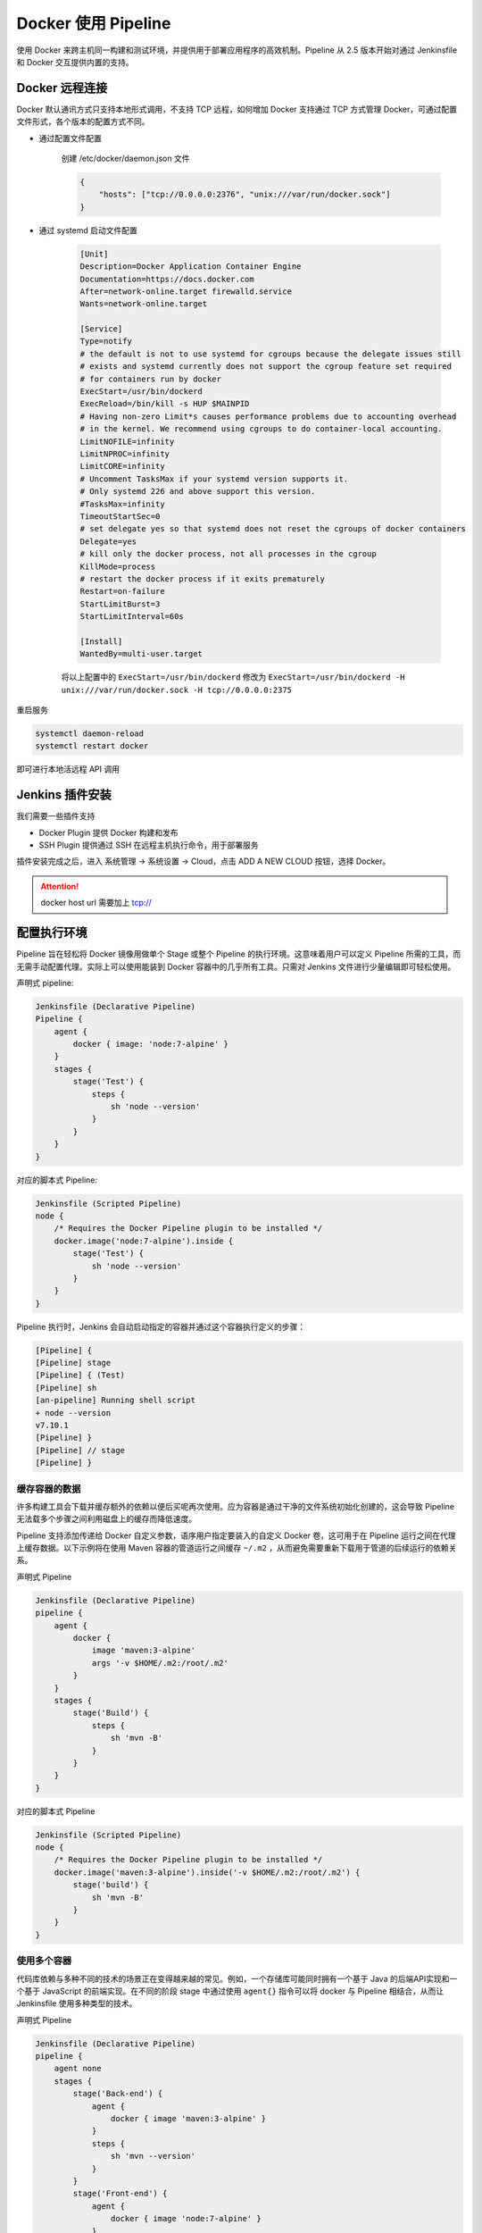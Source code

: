 Docker 使用 Pipeline
"""""""""""""""""""""""""""""

使用 Docker 来跨主机同一构建和测试环境，并提供用于部署应用程序的高效机制。Pipeline 从 2.5 版本开始对通过 Jenkinsfile 和 Docker 交互提供内置的支持。

Docker 远程连接
'''''''''''''''''''''

Docker 默认通讯方式只支持本地形式调用，不支持 TCP 远程，如何增加 Docker 支持通过 TCP 方式管理 Docker，可通过配置文件形式，各个版本的配置方式不同。


* 通过配置文件配置

    创建 /etc/docker/daemon.json 文件

    .. code-block:: json

        {
            "hosts": ["tcp://0.0.0.0:2376", "unix:///var/run/docker.sock"]
        }

* 通过 systemd 启动文件配置

    .. code-block:: none

        [Unit]
        Description=Docker Application Container Engine
        Documentation=https://docs.docker.com
        After=network-online.target firewalld.service
        Wants=network-online.target

        [Service]
        Type=notify
        # the default is not to use systemd for cgroups because the delegate issues still
        # exists and systemd currently does not support the cgroup feature set required
        # for containers run by docker
        ExecStart=/usr/bin/dockerd
        ExecReload=/bin/kill -s HUP $MAINPID
        # Having non-zero Limit*s causes performance problems due to accounting overhead
        # in the kernel. We recommend using cgroups to do container-local accounting.
        LimitNOFILE=infinity
        LimitNPROC=infinity
        LimitCORE=infinity
        # Uncomment TasksMax if your systemd version supports it.
        # Only systemd 226 and above support this version.
        #TasksMax=infinity
        TimeoutStartSec=0
        # set delegate yes so that systemd does not reset the cgroups of docker containers
        Delegate=yes
        # kill only the docker process, not all processes in the cgroup
        KillMode=process
        # restart the docker process if it exits prematurely
        Restart=on-failure
        StartLimitBurst=3
        StartLimitInterval=60s

        [Install]
        WantedBy=multi-user.target

    将以上配置中的 ``ExecStart=/usr/bin/dockerd`` 修改为 ``ExecStart=/usr/bin/dockerd -H unix:///var/run/docker.sock -H tcp://0.0.0.0:2375``

重启服务

.. code-block:: none

    systemctl daemon-reload 
    systemctl restart docker

即可进行本地活远程 API 调用

Jenkins 插件安装
'''''''''''''''''''

我们需要一些插件支持

* Docker Plugin 提供 Docker 构建和发布
* SSH Plugin 提供通过 SSH 在远程主机执行命令，用于部署服务 

插件安装完成之后，进入 系统管理 -> 系统设置 -> Cloud，点击 ADD A NEW CLOUD 按钮，选择 Docker。

.. image:: /images/jenkins/pipeline/cloud_remote_docker配置.png

.. attention:: 

    docker host url 需要加上 tcp://

配置执行环境
''''''''''''''''

Pipeline 旨在轻松将 Docker 镜像用做单个 Stage 或整个 Pipeline 的执行环境。这意味着用户可以定义 Pipeline 所需的工具，而无需手动配置代理。实际上可以使用能装到 Docker 容器中的几乎所有工具。只需对 Jenkins 文件进行少量编辑即可轻松使用。

声明式 pipeline:

.. code-block:: none

    Jenkinsfile (Declarative Pipeline)
    Pipeline {
        agent {
            docker { image: 'node:7-alpine' }
        }
        stages {
            stage('Test') {
                steps {
                    sh 'node --version'
                }
            }
        }
    }

对应的脚本式 Pipeline:

.. code-block:: none

    Jenkinsfile (Scripted Pipeline)
    node {
        /* Requires the Docker Pipeline plugin to be installed */
        docker.image('node:7-alpine').inside {
            stage('Test') {
                sh 'node --version'
            }
        }
    }

Pipeline 执行时，Jenkins 会自动启动指定的容器并通过这个容器执行定义的步骤：

.. code-block:: none

    [Pipeline] {
    [Pipeline] stage
    [Pipeline] { (Test)
    [Pipeline] sh
    [an-pipeline] Running shell script
    + node --version
    v7.10.1
    [Pipeline] }
    [Pipeline] // stage
    [Pipeline] }

缓存容器的数据
^^^^^^^^^^^^^^^^^^^^

许多构建工具会下载并缓存额外的依赖以便后买呢再次使用。应为容器是通过干净的文件系统初始化创建的，这会导致 Pipeline 无法载多个步骤之间利用磁盘上的缓存而降低速度。

Pipeline 支持添加传递给 Docker 自定义参数，语序用户指定要装入的自定义 Docker 卷，这可用于在 Pipeline 运行之间在代理上缓存数据。以下示例将在使用 Maven 容器的管道运行之间缓存 ``~/.m2`` ，从而避免需要重新下载用于管道的后续运行的依赖关系。

声明式 Pipeline

.. code-block:: none

    Jenkinsfile (Declarative Pipeline)
    pipeline {
        agent {
            docker {
                image 'maven:3-alpine'
                args '-v $HOME/.m2:/root/.m2'
            }
        }
        stages {
            stage('Build') {
                steps {
                    sh 'mvn -B'
                }
            }
        }
    }

对应的脚本式 Pipeline

.. code-block:: none

    Jenkinsfile (Scripted Pipeline)
    node {
        /* Requires the Docker Pipeline plugin to be installed */
        docker.image('maven:3-alpine').inside('-v $HOME/.m2:/root/.m2') {
            stage('build') {
                sh 'mvn -B'
            }
        }
    }

使用多个容器
^^^^^^^^^^^^^^^^^^

代码库依赖与多种不同的技术的场景正在变得越来越的常见。例如，一个存储库可能同时拥有一个基于 Java 的后端API实现和一个基于 JavaScript 的前端实现。在不同的阶段 stage 中通过使用 ``agent{}`` 指令可以将 docker 与 Pipeline 相结合，从而让 Jenkinsfile 使用多种类型的技术。

声明式 Pipeline

.. code-block:: none 

    Jenkinsfile (Declarative Pipeline)
    pipeline {
        agent none
        stages {
            stage('Back-end') {
                agent {
                    docker { image 'maven:3-alpine' }
                }
                steps {
                    sh 'mvn --version'
                }
            }
            stage('Front-end') {
                agent {
                    docker { image 'node:7-alpine' }
                }
                steps {
                    sh 'node --version'
                }
            }
        }
    }

对应的脚本式 Pipeline 

.. code-block:: none

    Jenkinsfile (Scripted Pipeline)
    node {
        /* Requires the Docker Pipeline plugin to be installed */
        
        stage('Back-end') {
            docker.image('maven:3-alpine').inside {
                sh 'mvn --version'
            }
        }

        stage('Front-end') {
            docker.image('node:7-alpine').inside {
                sh 'node --version'
            }
        }
    }

使用 Dockerfile
^^^^^^^^^^^^^^^^^^^^

对于那些需要更多定制化执行环境的项目，Pipeline 还支持从代码仓库中的 Dockerfile 创建和运行容器。与以前使用“现成”容器的方法相反，使用 ``agent { dockerfile true }`` 语法将从 Dockerfile 构建新的镜像，而不是从 Docker Hub 中获取一个镜像。

再次使用上面的示例，这次使用更加定制化的 Dockerfile 

.. code-block:: none

    Dockerfile
    From node:7-alpine

    RUN apk add -u subversion

把这个代码提交到代码仓库的根目录，Jenkinsfile 可以被设置为通过这个 Dockerfile 创建容器，然后使用这个容器运行指定的步骤

.. code-block:: none

    Jenkinsfile (Declarative Pipeline)
    pipeline {
        agent { dockerfile true}
        stages {
            stage('Test') {
                steps {
                    sh 'node --version'
                    sh 'svn --version'
                }
            }
        }
    }

``agent { dockerfile true }`` 语法支持一系列其他选项，参考 Pipeline 语法章节

指定  Docker 标签
^^^^^^^^^^^^^^^^^^^^^^^

默认情况喜爱，Pipeline 会嘉定所有配置的 代理 都有能力运行基于 Docker 的 Pipeline。对于无法运行 Docker 守护程序的 macOS，Windows 或其他代理的 Jenkins 环境，此默认设置可能存在问题。Pipeline 在 Manager Jenkins 页面和文件夹级别提供全局选项，用于通过标签指定用于运行基于 Docker 的 Pipeline 的代理。

脚本式 Pipeline 高级用法
'''''''''''''''''''''''''''

运行 “sidecar” 容器
^^^^^^^^^^^^^^^^^^^^^^

在 Pipeline 中使用 Docker 可以高效的运行构建活测试所依赖的服务。与 sidecar 模式 类型，Docker Pipeline 可以在后台运行一个容器，而在另一个容器中执行工作。利用这种 sidecar 方法，Pipeline 可以为每个 Pipeline 运行配置一个“干净”的容器。

考虑一个假设的集成测试套件，它依赖与本地的 MySQL 数据库来运行。使用 Docker Pipeline 插件对脚本式 Pipeline 的支持中实现的 withRun 方法，Jenkinsfile 可以作为 sidecar 运行 MySQL：

.. code-block:: none

    node {
        checkout scm
        /*
        * In order to communicate with the MySQL server，this Pipeline explicitly
        * maps the port (`3306`) to a known port on the host machine.
        */
        docker.image('mysql:5').withRun('-e "MYSQL_ROOT_PASSWORD=my-secret-password" -p 3306:3306') { c ->
            /* Wait until mysql server is up */
            sh 'while ! mysqladmin ping -h 0.0.0.0 --silent; do sleep 1; done'
            /* Run some tests which require MySQL */
            sh 'make check'
        }
    }

这个例子可以进一步采用，同时使用两个容器。一个“sidecar”运行 MySQL，另一个提供执行的环境，通过使用 Docker 容器链接。

.. code-block:: none

    node {
        checkout scm
        docker.image('mysql:5').withRun('-e "MYSQL_ROOT_PASSWORD=my-secret-password"') { c -> 
            docker.image('mysql:5').inside("--link ${c.id}:db") {
                /* Wait until mysql service is up */
                sh 'while ! mysqladmin ping -hdb --silent; do sleep 1; done'
            }
            docker.image('centos:7').inside("--link ${c.id}:db") {
                /*
                * Run some tests which require MySQL, and assume that it is
                * available on the host name `db`
                */
                sh 'make check'
            }
        }
    }

以上示例使用 withRun 公开对象，该对象具有可通过 ID 属性获取正在运行的容器ID。使用容器的ID，Pipeline 可以通过将定制的 Docker 参数传递给 ``inside()`` 方法来创建一个链接。

在管道退出之前，ID 属性对于检查正在运行的 Docker 容器中的日志也很有用：

.. code-block:: bash

    sh "docker log ${c.id}"

构建容器
^^^^^^^^^^^^

为了创建一个 Docker 镜像，Docker Pipeline 插件还提供了一个 ``build()`` 方法，用于在 Pipeline 运行期间从存储库中的 Dockerfile 创建一个新镜像。

使用语法 ``docker.build("my-image-name")`` 的一个主要好处是脚本式 Pipeline 可以为后续的 Docker Pipeline 调用使用返回值，例如：

.. code-block:: none

    node {
        checkout scm
        def customImage = docker.build("my-image:${env.BUILD_ID}")
        customImage.inside {
            sh 'make test'
        }
    }

返回值还可以用于通过 ``push()`` 方法将 Docker 镜像发布到 Docker Hub 或自定义注册表，例如：

.. code-block:: none

    node {
        checkout scm
        def customImage = docker.build("my-image:${env.BUILD_ID}")
        customImage.push()
    }

镜像“标签”式一个常见用法是为最近验证的 Docker 镜像版本指定 latest 的标签，``push()`` 方法接受一个可选的标签参数，允许 Pipeline 用不同的标签推送 customImage，例如：

.. code-block:: none

    node {
        checkout scm
        def customImage = docker.build("my-image:${env.BUILD_ID}")
        customImage.push()
        customImage.push('latest')
    }

``build()`` 方法默认在当前目录下构建 Dockerfile。可以通过第二个参数指定提供 Dockerfile 的目录路径来覆盖默认值，例如：

.. code-block:: none

    node {
        checkout scm
        def testImage = docker.build("test-image", "./dockerfile/test")

        testImage.inside {
            sh 'make test'
        }
    }

可以将其他参数传递给 ``build()`` 方法的第二个参数来传递给 docker build。以这种方式传递参数时，该字符串中得分最后一个值必须时 docker 文件的路径。

这个例子通过 ``-f`` 标志覆盖默认的 Dockerfile：

.. code-block:: none

    node {
        checkout scm
        def dockerfile = "Dockerfile.test"
        def customImage = docker.build("my-image:${env.BUILD_ID}", "-f ${dockerfile} ./dockerfiles")
    }

根据 ``./dockerfiles/Dockerfile.test`` 中的 Dockerfile 构建 ``my-image:${env.BUILD_ID}``

使用远程 Docker 服务器
^^^^^^^^^^^^^^^^^^^^^^^^^

默认情况下，Docker Pipeline 插件会与本地 Docker 守护进程通信，通常是通过 ``/var/run/docker.sock`` 来实现的。

要选中非默认的 Docker 服务器，例如 Docker Swarm，需要使用 ``withServer()`` 方法。

通过传递 URL 和可选的在 Jenkins 中预先配置的 Docker 服务器授权认证（Docker Server Certificate Authentication）的凭证 ID 到这个方法：

.. code-block:: none

    node {
        checkout scm
        docker.withServer('tcp://swarm.example.com:2376', 'swarm-certs') {
            docker.image('mysql:5').withRun('-p 3306:3306') {
                /* do things */
            }
        }
    }

.. note:: 

    在盒子外面（out of the box），inside() 和 build() 将无法正常使用 Docker Swarm 服务器。
    要使 inside() 可以工作，Docker 服务器和 Jenkins 代理必须使用相同的文件系统，这样才能挂载工作控件。

    目前 Jenkins 插件和 Docker CLI 都不会自动家册服务器远程运行情况；一个典型的症状将是嵌套的 sh 命令错误，例如

    .. code-block:: none

        cannot create /…@tmp/durable-…/pid: Directory nonexistent

    当 Jenkins 检测到代理本身在 Docker 容器中运行时，他会自动将 ``-->volumes-from`` 参数传递给内部容器，以确保它可以与代理共享工作区。
    此外某些版本的 Docker Swarm 不支持自定义的 registry。

使用自定义 registry
^^^^^^^^^^^^^^^^^^^^^^^^^^

默认情况下，Docker Pipeline 集成使用 Docker Hub 的默认 Docker registry。

要使用自定义 Docker Registry，脚本式 Pipeline 的用户可以使用 ``withRegistry()`` 方法包裹每个步骤，并传入指定的 Registry 的 URL：

.. code-block:: none

    node {
        checkout scm

        docker.withRegistry('https://registry.exmaple.com') {
            docker.image('my-custom-image').inside {
                sh 'make test'
            }
        }
    }

对于需要认证的 Docker Registry，在 jenkins 首页增加一条 “Username/Password” 凭证，并使用凭证的ID作为 ``withRegistry()`` 的第二个参数：

.. code-block:: none

    node {
        checkout scm
        docker.withRegistry('https://registry.example.com', 'creadentials-id') {
            def customImage = docker.build("my-image:${env.BUILD_ID}")

            /* Push the container to the custom Registry */
            customImage.push()
        }
    }

